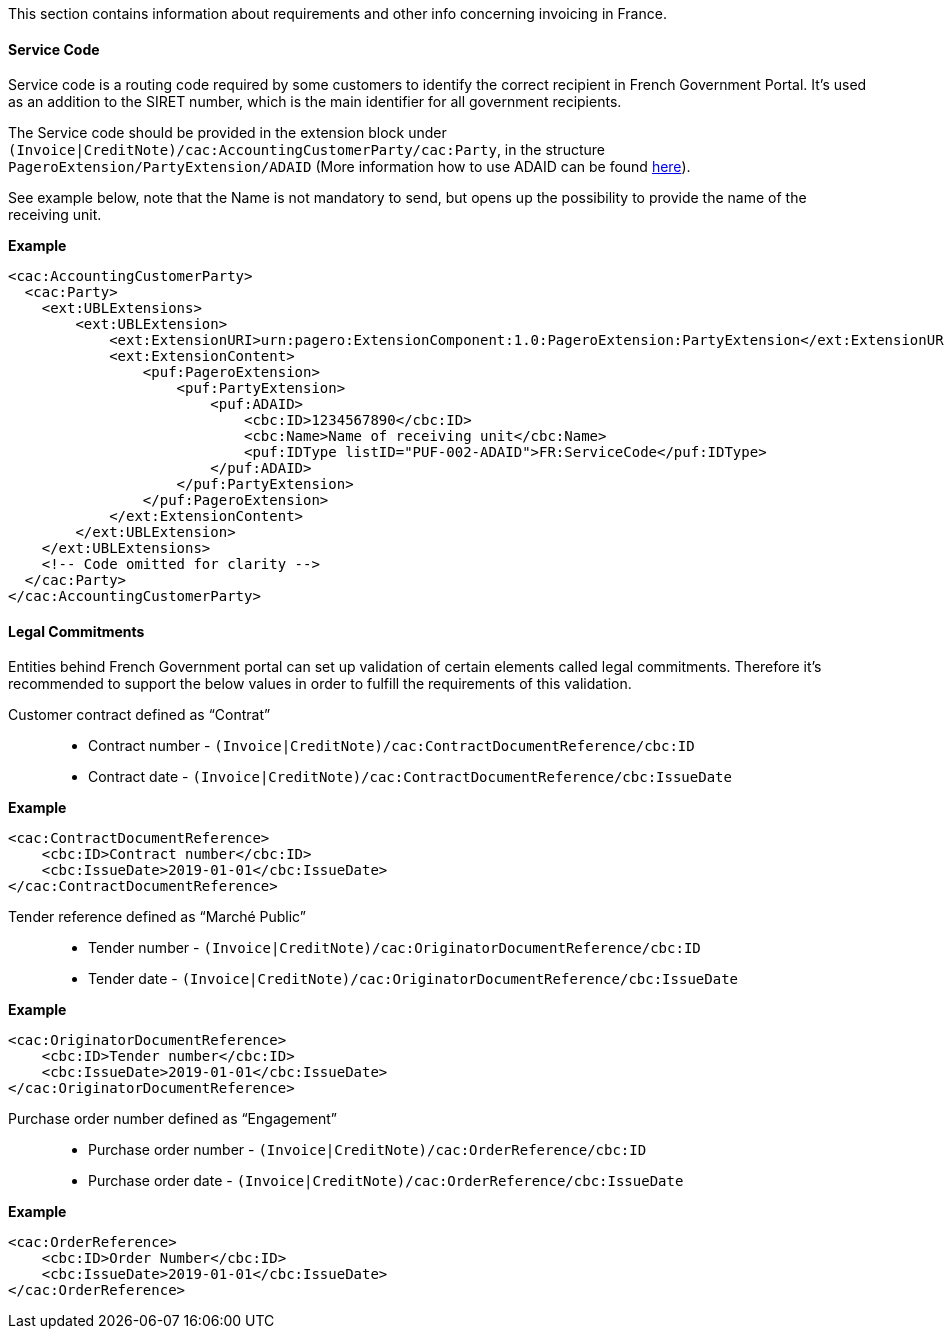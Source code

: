 This section contains information about requirements and other info concerning invoicing in France.

==== Service Code

Service code is a routing code required by some customers to identify the correct recipient in French Government Portal.
It's used as an addition to the SIRET number, which is the main identifier for all government recipients.

The Service code should be provided in the extension block under `(Invoice|CreditNote)/cac:AccountingCustomerParty/cac:Party`, in the structure `PageroExtension/PartyExtension/ADAID` (More information how to use ADAID can be found <<_additional_destination_address_identifier_adaid, here>>).

See example below, note that the Name is not mandatory to send, but opens up the possibility to provide the name of the receiving unit.

*Example*
[source,xml]
----
<cac:AccountingCustomerParty>
  <cac:Party>
    <ext:UBLExtensions>
        <ext:UBLExtension>
            <ext:ExtensionURI>urn:pagero:ExtensionComponent:1.0:PageroExtension:PartyExtension</ext:ExtensionURI>
            <ext:ExtensionContent>
                <puf:PageroExtension>
                    <puf:PartyExtension>
                        <puf:ADAID>
                            <cbc:ID>1234567890</cbc:ID>
                            <cbc:Name>Name of receiving unit</cbc:Name>
                            <puf:IDType listID="PUF-002-ADAID">FR:ServiceCode</puf:IDType>
                        </puf:ADAID>
                    </puf:PartyExtension>
                </puf:PageroExtension>
            </ext:ExtensionContent>
        </ext:UBLExtension>
    </ext:UBLExtensions>
    <!-- Code omitted for clarity -->
  </cac:Party>
</cac:AccountingCustomerParty>

----

==== Legal Commitments

Entities behind French Government portal can set up validation of certain elements called legal commitments. Therefore it's recommended
to support the below values in order to fulfill the requirements of this validation.

Customer contract defined as “Contrat”::
* Contract number - `(Invoice|CreditNote)/cac:ContractDocumentReference/cbc:ID` +
* Contract date - `(Invoice|CreditNote)/cac:ContractDocumentReference/cbc:IssueDate`

*Example*
[source,xml]
----
<cac:ContractDocumentReference>
    <cbc:ID>Contract number</cbc:ID>
    <cbc:IssueDate>2019-01-01</cbc:IssueDate>
</cac:ContractDocumentReference>
----

Tender reference defined as “Marché Public”::
* Tender number - `(Invoice|CreditNote)/cac:OriginatorDocumentReference/cbc:ID` +
* Tender date - `(Invoice|CreditNote)/cac:OriginatorDocumentReference/cbc:IssueDate`

*Example*
[source,xml]
----
<cac:OriginatorDocumentReference>
    <cbc:ID>Tender number</cbc:ID>
    <cbc:IssueDate>2019-01-01</cbc:IssueDate>
</cac:OriginatorDocumentReference>
----

Purchase order number defined as “Engagement”::
* Purchase order number - `(Invoice|CreditNote)/cac:OrderReference/cbc:ID` +
* Purchase order date - `(Invoice|CreditNote)/cac:OrderReference/cbc:IssueDate`

*Example*
[source,xml]
----
<cac:OrderReference>
    <cbc:ID>Order Number</cbc:ID>
    <cbc:IssueDate>2019-01-01</cbc:IssueDate>
</cac:OrderReference>
----
